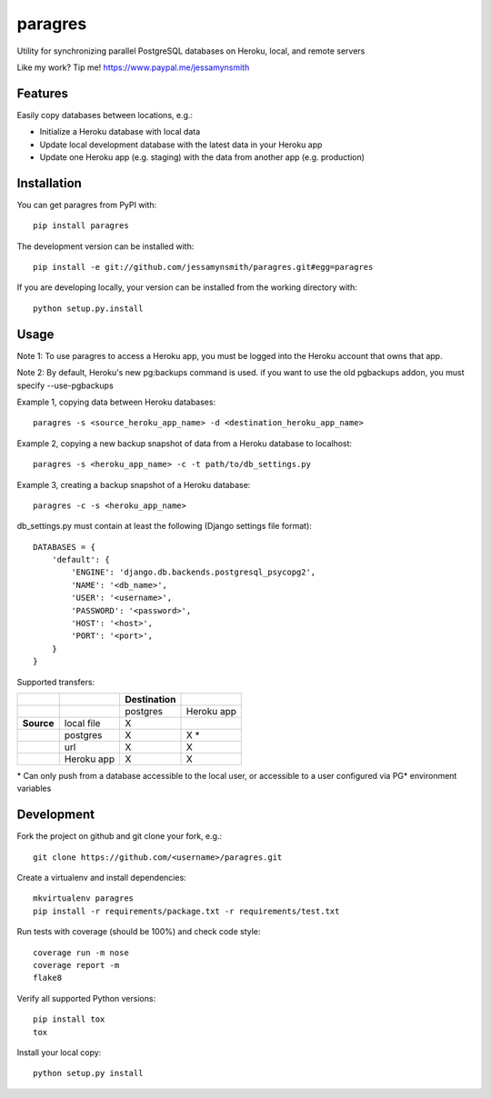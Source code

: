 paragres
========

|Build Status| |Coverage Status| |PyPI Version| |Supported Python Versions|
|Downloads|

Utility for synchronizing parallel PostgreSQL databases on Heroku,
local, and remote servers

Like my work? Tip me! https://www.paypal.me/jessamynsmith

Features
--------

Easily copy databases between locations, e.g.:

- Initialize a Heroku database with local data
- Update local development database with the latest data in your Heroku app
- Update one Heroku app (e.g. staging) with the data from another app (e.g. production)

Installation
------------

You can get paragres from PyPI with:

::

    pip install paragres

The development version can be installed with:

::

    pip install -e git://github.com/jessamynsmith/paragres.git#egg=paragres

If you are developing locally, your version can be installed from the
working directory with:

::

    python setup.py.install

Usage
-----

Note 1: To use paragres to access a Heroku app, you must be logged into the Heroku account that
owns that app.

Note 2: By default, Heroku's new pg:backups command is used. if you want to use the old pgbackups
addon, you must specify --use-pgbackups

Example 1, copying data between Heroku databases:

::

    paragres -s <source_heroku_app_name> -d <destination_heroku_app_name>

Example 2, copying a new backup snapshot of data from a Heroku database
to localhost:

::

    paragres -s <heroku_app_name> -c -t path/to/db_settings.py

Example 3, creating a backup snapshot of a Heroku database:

::

    paragres -c -s <heroku_app_name>

db\_settings.py must contain at least the following (Django settings
file format):

::

    DATABASES = {
        'default': {
            'ENGINE': 'django.db.backends.postgresql_psycopg2',
            'NAME': '<db_name>',
            'USER': '<username>',
            'PASSWORD': '<password>',
            'HOST': '<host>',
            'PORT': '<port>',
        }
    }

Supported transfers:

+--------------+--------------+---------------+--------------+
|              |              | Destination   |              |
+==============+==============+===============+==============+
|              |              | postgres      | Heroku app   |
+--------------+--------------+---------------+--------------+
| **Source**   | local file   | X             |              |
+--------------+--------------+---------------+--------------+
|              | postgres     | X             | X \*         |
+--------------+--------------+---------------+--------------+
|              | url          | X             | X            |
+--------------+--------------+---------------+--------------+
|              | Heroku app   | X             | X            |
+--------------+--------------+---------------+--------------+

\* Can only push from a database accessible to the local user, or
accessible to a user configured via PG\* environment variables

Development
-----------

Fork the project on github and git clone your fork, e.g.:

::

    git clone https://github.com/<username>/paragres.git

Create a virtualenv and install dependencies:

::

    mkvirtualenv paragres
    pip install -r requirements/package.txt -r requirements/test.txt

Run tests with coverage (should be 100%) and check code style:

::

    coverage run -m nose
    coverage report -m
    flake8

Verify all supported Python versions:

::

    pip install tox
    tox

Install your local copy:

::

    python setup.py install

.. |Build Status| image:: https://img.shields.io/circleci/project/github/jessamynsmith/paragres.svg
   :target: https://circleci.com/gh/jessamynsmith/paragres
   :alt: Build status
.. |Coverage Status| image:: https://img.shields.io/coveralls/jessamynsmith/paragres.svg
   :target: https://coveralls.io/r/jessamynsmith/paragres?branch=master
   :alt: Coverage status
.. |PyPI Version| image:: https://img.shields.io/pypi/v/paragres.svg
   :target: https://pypi.python.org/pypi/paragres
   :alt: Latest PyPI version
.. |Supported Python Versions| image:: https://img.shields.io/pypi/pyversions/paragres.svg
   :target: https://pypi.python.org/pypi/paragres
   :alt: Supported Python versions
.. |Downloads| image:: https://img.shields.io/pypi/dm/paragres.svg
   :target: https://pypi.python.org/pypi/paragres
   :alt: Number of PyPI downloads
